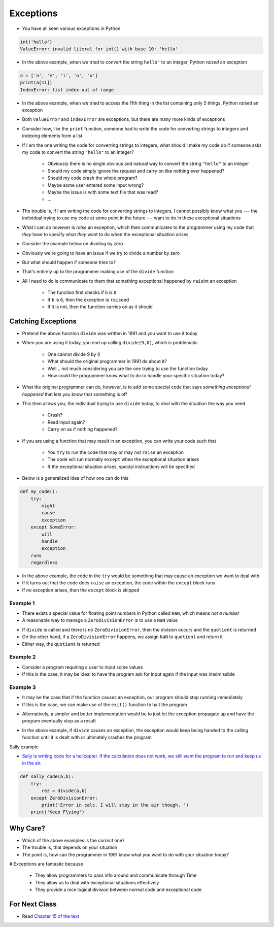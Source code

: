 **********
Exceptions
**********

* You have all seen various exceptions in Python

.. code-block:: python

    int('hello')
    ValueError: invalid literal for int() with base 10: 'hello'


* In the above example, when we tried to convert the string ``hello"`` to an integer, Python *raised* an exception

.. code-block:: python

    a = ['a', 'e', 'i', 'o', 'u']
    print(a[11])
    IndexError: list index out of range

* In the above example, when we tried to access the 11th thing in the list containing only 5 things, Python *raised* an exception

* Both ``ValueError`` and ``indexError`` are exceptions, but there are many more kinds of exceptions

* Consider how, like the ``print`` function, someone had to write the code for converting strings to integers and indexing elements form a list
* If I am the one writing the code for converting strings to integers, what should I make my code do if someone asks my code to convert the string ``"hello"`` to an integer?

    * Obviously there is no single obvious and natural way to convert the string ``"hello"`` to an integer
    * Should my code simply ignore the request and carry on like nothing ever happened?
    * Should my code crash the whole program?
    * Maybe some user entered some input wrong?
    * Maybe the issue is with some text file that was read?
    * ...

* The trouble is, if I am writing the code for converting strings to integers, I cannot possibly know what you --- the individual trying to use my code at some point in the future --- want to do in these exceptional situations
* What I can do however is *raise* an exception, which then communicates to the programmer using my code that *they* have to specify what *they* want to do when the exceptional situation arises

* Consider the example below on dividing by zero

.. code-block:: python
    :linenos:

    def divide(a,b):
        if b == 0:
            raise ZeroDivisionError("Wait, that's illegal")
        else:
            return a/b


* Obviously we're going to have an issue if we try to divide a number by zero
* But what should happen if someone tries to?
* That's entirely up to the programmer making use of the ``divide`` function
* All I need to do is communicate to them that something exceptional happened by ``rais``\int an exception

    * The function first checks if ``b`` is ``0``
    * If ``b`` is ``0``, then the exception is ``raise``\ed
    * If it is not, then the function carries on as it should


Catching Exceptions
===================

* Pretend the above function ``divide`` was written in 1991 and you want to use it today
* When you are using it today, you end up calling ``divide(9,0)``, which is problematic

    * One cannot divide 9 by 0
    * What should the original programmer in 1991 do about it?
    * Well... not much considering you are the one trying to use the function today
    * How could the programmer know what to do to handle your specific situation today?

* What the original programmer can do, however, is to add some special code that says *something exceptional happened* that lets you know that something is off
* This then allows you, the individual trying to use ``divide`` today, to deal with the situation the way you need

    * Crash?
    * Read input again?
    * Carry on as if nothing happened?


* If you are using a function that may result in an exception, you can write your code such that

    * You ``try`` to run the code that may or may not ``raise`` an exception
    * The code will run normally ``except`` when the exceptional situation arises
    * If the exceptional situation arises, special instructions will be specified

* Below is a generalized idea of how one can do this

.. code-block:: python

    def my_code():
        try:
            might
            cause
            exception
        except SomeError:
            will
            handle
            exception
        runs
        regardless


* In the above example, the code in the ``try`` would be something that may cause an exception we want to deal with
* If it turns out that the code does ``raise`` an exception, the code within the ``except`` block runs
* If no exception arises, then the ``except`` block is skipped



Example 1
---------

* There exists a special value for floating point numbers in Python called ``NaN``, which means *not a number*
* A reasonable way to manage a ``ZeroDivisionError`` is to use a ``NaN`` value

.. code-block:: python
    :linenos:

    def not_a_number_example(a: float, b: float) -> float:
        try:
            quotient = divide(a, b)
        except ZeroDivisionError:
            quotient = float("NaN")
        return quotient


* If ``divide`` is called and there is no ``ZeroDivisionError``, then the division occurs and the ``quotient`` is returned
* On the other hand, if a ``ZeroDivisionError`` happens, we assign ``NaN`` to ``quotient`` and return it
* Either way, the ``quotient`` is returned


Example 2
---------


* Consider a program requiring a user to input some values
* If this is the case, it may be ideal to have the program ask for input again if the input was inadmissible

.. code-block:: python
    :linenos:

    def continue_asking_for_input() -> float:
        while True:
            data = input("Provide operands for division: ").split()
            a = float(data[0])
            b = float(data[1])
            try:
                quotient = divide(a, b)
                break
            except ZeroDivisionError:
                print("Cannot Divide By Zero --- Try Again")

        return quotient


	  
	  
	  
Example 3
---------

* It may be the case that if the function causes an exception, our program should stop running immediately
* If this is the case, we can make use of the ``exit()`` function to halt the program

.. code-block:: python
    :linenos:

    def stop_running_immediately(a,b) -> float:
        try:
            quotient = divide(a,b)
        except ZeroDivisionError:
            exit()	# Immediately stop!
        return quotient


* Alternatively, a simpler and better implementation would be to just let the exception propagate up and have the program eventually stop as a result

.. code-block:: python
    :linenos:

    def stop_running_immediately(a,b) -> float:
        quotient = divide(a,b)
        return quotient


* In the above example, if ``divide`` causes an exception, the exception would keep being handed to the calling function until it is dealt with or ultimately crashes the program


Sally example

* `Sally is writing code for a helicopter. If the calculation does not work, we still want the program to run and keep us in the air <https://en.wikipedia.org/wiki/1994_Scotland_RAF_Chinook_crash>`_.

.. code-block:: python

    def sally_code(a,b):
        try: 
            rez = divide(a,b)
        except ZeroDivisionError:
            print('Error in calc. I will stay in the air though. ')
        print('Keep Flying')



Why Care?
=========

* Which of the above examples is the *correct* one?
* The trouble is, that depends on your situation
* The point is, how can the programmer in 1991 know what you want to do with your situation today?

# Exceptions are fantastic because

    * They allow programmers to pass info around and communicate through Time
    * They allow us to deal with exceptional situations effectively
    * They provide a nice logical division between normal code and exceptional code


For Next Class
==============

* Read `Chapter 15 of the text <http://openbookproject.net/thinkcs/python/english3e/classes_and_objects_I.html>`_


